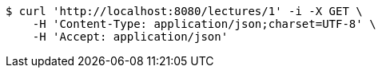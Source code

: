 [source,bash]
----
$ curl 'http://localhost:8080/lectures/1' -i -X GET \
    -H 'Content-Type: application/json;charset=UTF-8' \
    -H 'Accept: application/json'
----